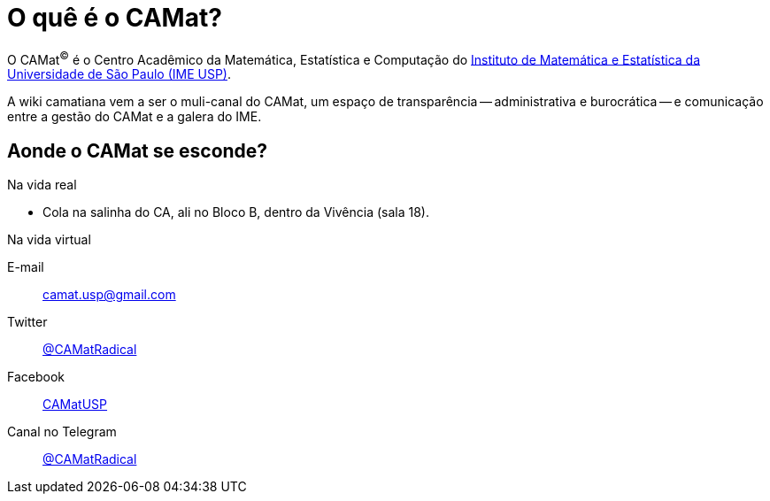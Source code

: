 = O quê é o CAMat?
:showtitle:
:page-title: CAMat Wiki
:page-description: A forkable blog-ready Jekyll site using AsciiDoc

O CAMat^(C)^ é o Centro Acadêmico da Matemática, Estatística e Computação do 
https://ime.usp.br[Instituto de Matemática e Estatística da Universidade de São Paulo (IME USP)].

A wiki camatiana vem a ser o muli-canal do CAMat, um espaço de transparência -- 
administrativa e burocrática -- e comunicação entre a gestão do CAMat e a 
galera do IME.

== Aonde o CAMat se esconde?

.Na vida real
* Cola na salinha do CA, ali no Bloco B, dentro da Vivência (sala 18).

.Na vida virtual
E-mail:: camat.usp@gmail.com
Twitter:: https://twitter.com/CAMatRadical[@CAMatRadical]
Facebook:: http://www.fb.com/CAMatUSP[CAMatUSP]
Canal no Telegram:: https://t.me/CAMatRadical[@CAMatRadical]

